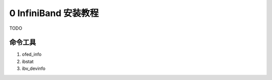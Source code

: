 0 InfiniBand 安装教程
=======================

TODO


命令工具
----------------

1. ofed_info
2. ibstat
3. ibv_devinfo